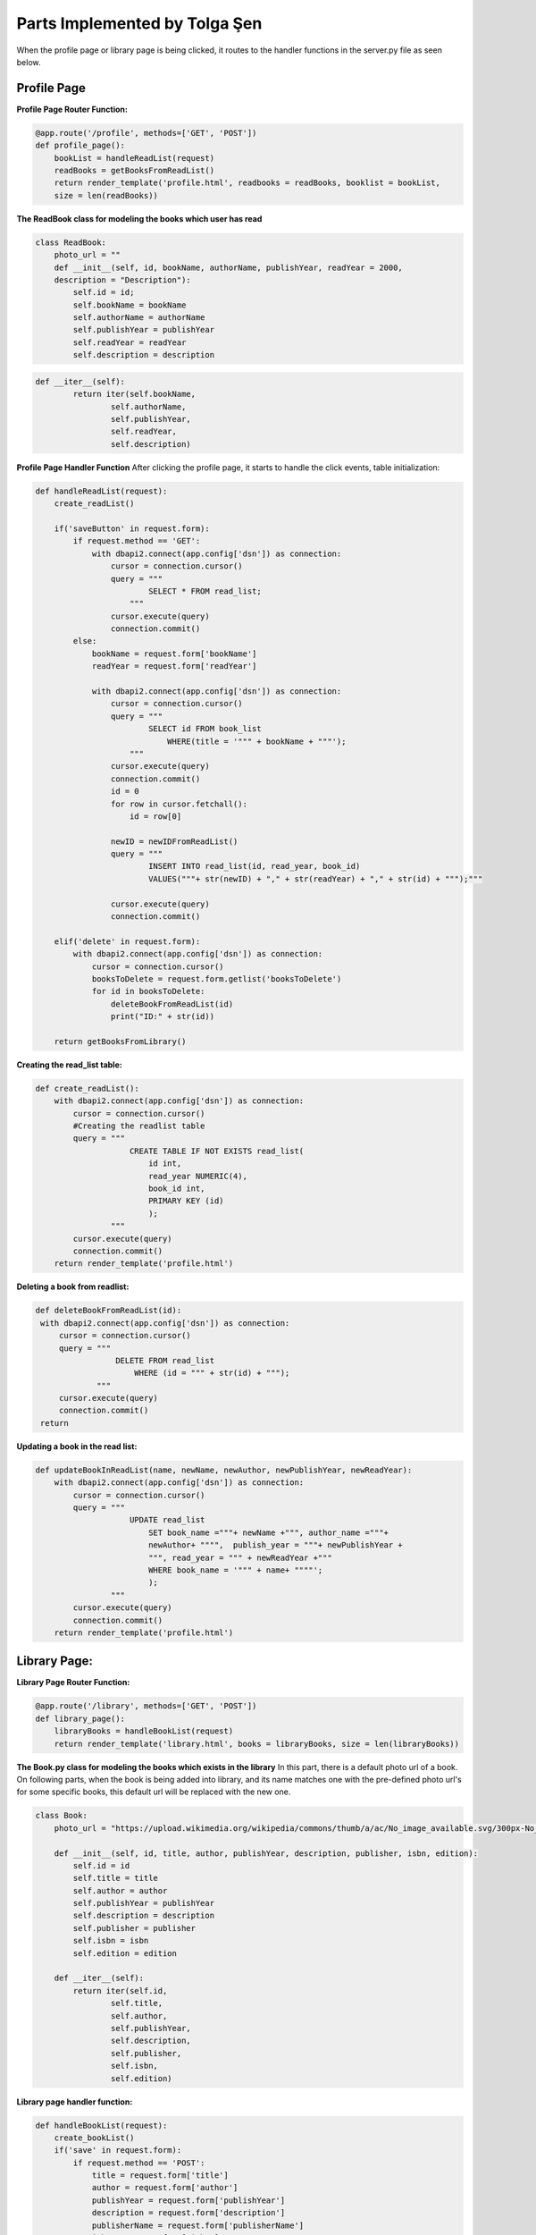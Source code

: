 Parts Implemented by Tolga Şen
==============================

When the profile page or library page is being clicked, it routes to the handler functions in the server.py file as seen below.

Profile Page
------------

**Profile Page Router Function:**

.. code-block:: python

   @app.route('/profile', methods=['GET', 'POST'])
   def profile_page():
       bookList = handleReadList(request)
       readBooks = getBooksFromReadList()
       return render_template('profile.html', readbooks = readBooks, booklist = bookList,
       size = len(readBooks))

**The ReadBook class for modeling the books which user has read**

.. code-block:: python

   class ReadBook:
       photo_url = ""
       def __init__(self, id, bookName, authorName, publishYear, readYear = 2000,
       description = "Description"):
           self.id = id;
           self.bookName = bookName
           self.authorName = authorName
           self.publishYear = publishYear
           self.readYear = readYear
           self.description = description

.. code-block:: python

   def __iter__(self):
           return iter(self.bookName,
                   self.authorName,
                   self.publishYear,
                   self.readYear,
                   self.description)

**Profile Page Handler Function**
After clicking the profile page, it starts to handle the click events, table initialization:

.. code-block:: python

   def handleReadList(request):
       create_readList()

       if('saveButton' in request.form):
           if request.method == 'GET':
               with dbapi2.connect(app.config['dsn']) as connection:
                   cursor = connection.cursor()
                   query = """
                           SELECT * FROM read_list;
                       """
                   cursor.execute(query)
                   connection.commit()
           else:
               bookName = request.form['bookName']
               readYear = request.form['readYear']

               with dbapi2.connect(app.config['dsn']) as connection:
                   cursor = connection.cursor()
                   query = """
                           SELECT id FROM book_list
                               WHERE(title = '""" + bookName + """');
                       """
                   cursor.execute(query)
                   connection.commit()
                   id = 0
                   for row in cursor.fetchall():
                       id = row[0]

                   newID = newIDFromReadList()
                   query = """
                           INSERT INTO read_list(id, read_year, book_id)
                           VALUES("""+ str(newID) + "," + str(readYear) + "," + str(id) + """);"""

                   cursor.execute(query)
                   connection.commit()

       elif('delete' in request.form):
           with dbapi2.connect(app.config['dsn']) as connection:
               cursor = connection.cursor()
               booksToDelete = request.form.getlist('booksToDelete')
               for id in booksToDelete:
                   deleteBookFromReadList(id)
                   print("ID:" + str(id))

       return getBooksFromLibrary()

**Creating the read_list table:**

.. code-block:: python

   def create_readList():
       with dbapi2.connect(app.config['dsn']) as connection:
           cursor = connection.cursor()
           #Creating the readlist table
           query = """
                       CREATE TABLE IF NOT EXISTS read_list(
                           id int,
                           read_year NUMERIC(4),
                           book_id int,
                           PRIMARY KEY (id)
                           );
                   """
           cursor.execute(query)
           connection.commit()
       return render_template('profile.html')

**Deleting a book from readlist:**

.. code-block:: python

   def deleteBookFromReadList(id):
    with dbapi2.connect(app.config['dsn']) as connection:
        cursor = connection.cursor()
        query = """
                    DELETE FROM read_list
                        WHERE (id = """ + str(id) + """);
                """
        cursor.execute(query)
        connection.commit()
    return

**Updating a book in the read list:**

.. code-block:: python

   def updateBookInReadList(name, newName, newAuthor, newPublishYear, newReadYear):
       with dbapi2.connect(app.config['dsn']) as connection:
           cursor = connection.cursor()
           query = """
                       UPDATE read_list
                           SET book_name ="""+ newName +""", author_name ="""+
                           newAuthor+ """",  publish_year = """+ newPublishYear +
                           """, read_year = """ + newReadYear +"""
                           WHERE book_name = '""" + name+ """"';
                           );
                   """
           cursor.execute(query)
           connection.commit()
       return render_template('profile.html')

Library Page:
-------------

**Library Page Router Function:**

.. code-block:: python

   @app.route('/library', methods=['GET', 'POST'])
   def library_page():
       libraryBooks = handleBookList(request)
       return render_template('library.html', books = libraryBooks, size = len(libraryBooks))

**The Book.py class for modeling the books which exists in the library**
In this part, there is a default photo url of a book. On following parts, when the book is being added into library, and its name matches one with the pre-defined photo url's for some specific books, this default url will be replaced with the new one.

.. code-block:: python

   class Book:
       photo_url = "https://upload.wikimedia.org/wikipedia/commons/thumb/a/ac/No_image_available.svg/300px-No_image_available.svg.png"

       def __init__(self, id, title, author, publishYear, description, publisher, isbn, edition):
           self.id = id
           self.title = title
           self.author = author
           self.publishYear = publishYear
           self.description = description
           self.publisher = publisher
           self.isbn = isbn
           self.edition = edition

       def __iter__(self):
           return iter(self.id,
                   self.title,
                   self.author,
                   self.publishYear,
                   self.description,
                   self.publisher,
                   self.isbn,
                   self.edition)

**Library page handler function:**

.. code-block:: python

   def handleBookList(request):
       create_bookList()
       if('save' in request.form):
           if request.method == 'POST':
               title = request.form['title']
               author = request.form['author']
               publishYear = request.form['publishYear']
               description = request.form['description']
               publisherName = request.form['publisherName']
               isbn = request.form['isbn']
               edition = request.form['edition']

               with dbapi2.connect(app.config['dsn']) as connection:
                   cursor = connection.cursor()

                   newID = newIDFromBookList()
                   query = """
                           INSERT INTO book_list(id, title, author, publish_year, description,
                           publisher_name, isbn, edition)
                           VALUES(%s, '%s', '%s', %s, '%s', '%s', %s, %s)""" % (newID,
                           title, author, publishYear, description, publisherName,isbn, edition)
                   cursor.execute(query)
                   connection.commit()

       return getBooksFromLibrary()

**Creating the book_list table:**

.. code-block:: python

   def create_bookList():
       with dbapi2.connect(app.config['dsn']) as connection:
           cursor = connection.cursor()
           #Creating the book_list table
           query = """
                       CREATE TABLE IF NOT EXISTS book_list(
                           id int,
                           title varchar(60),
                           author varchar(40),
                           publish_year NUMERIC(4),
                           description varchar(200),
                           publisher_name varchar(40),
                           isbn varchar(20),
                           edition int,
                           PRIMARY KEY (id)
                           );
                   """
           cursor.execute(query)
           connection.commit()
       return render_template('profile.html')

**Getting existing books from library**

.. code-block:: python

   def getBooksFromLibrary():
       with dbapi2.connect(app.config['dsn']) as connection:
           books = list()
           cursor = connection.cursor()
           query = """
                   SELECT * FROM book_list;
               """
           cursor.execute(query)
           for row in cursor.fetchall():
               id, title, author, publishYear, description, publisher, isbn, edition = row
               books.insert(len(books), Book(id, title, author, publishYear, description,
               publisher, isbn, edition))

           for book in books:
               if book.title == 'Hobbit':
                   book.photo_url = "https://cdn.pastemagazine.com/www/system/images/
                   photo_albums/hobbit-book-covers/large/photo_5653_0-7.jpg?1384968217"
               elif book.title == 'Tutunamayanlar':
                   book.photo_url = "http://yazarokur.com/rsm/kitap/_ko/tutunamayanlar.jpg"
               elif book.title == "Korkuyu Beklerken":
                   book.photo_url = "http://www.iletisim.com.tr/images/UserFiles/
                   images/Spot/120402153824.jpg"
               elif book.title == 'Dijital Kale':
                   book.photo_url = "https://upload.wikimedia.org/wikipedia/tr/
                   thumb/6/61/Dijital_Kale.jpg/220px-Dijital_Kale.jpg"
               elif book.title == 'Denemeler':
                   book.photo_url = "http://www.birazoku.com/wp-content/uploads/
                   2013/01/denemeler-michel-de-montaigne.jpg"

           return books

